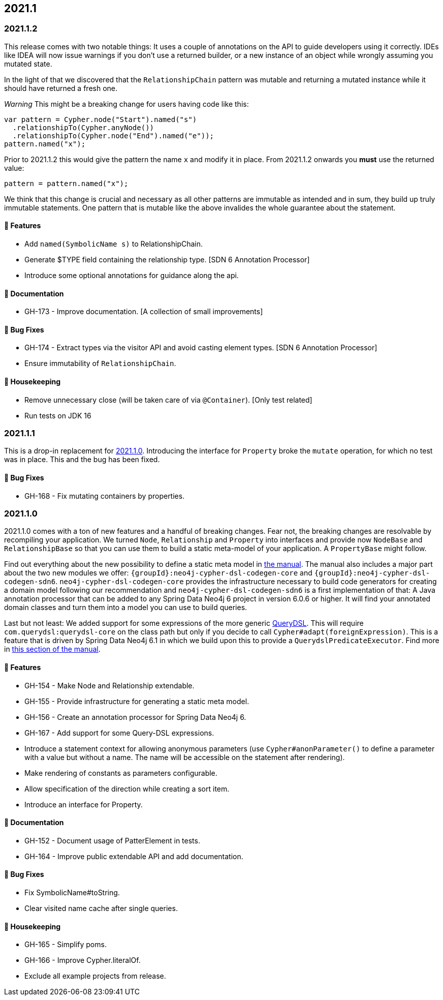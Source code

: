 == 2021.1

=== 2021.1.2

This release comes with two notable things: It uses a couple of annotations on the API to guide developers using it correctly.
IDEs like IDEA will now issue warnings if you don't use a returned builder, or a new instance of an object while wrongly assuming
you mutated state.

In the light of that we discovered that the `RelationshipChain` pattern was mutable and returning a mutated instance while
it should have returned a fresh one.

_Warning_ This might be a breaking change for users having code like this:

```
var pattern = Cypher.node("Start").named("s")
  .relationshipTo(Cypher.anyNode())
  .relationshipTo(Cypher.node("End").named("e"));
pattern.named("x");
```

Prior to 2021.1.2 this would give the pattern the name `x` and modify it in place.
From 2021.1.2 onwards you *must* use the returned value:

```
pattern = pattern.named("x");
```

We think that this change is crucial and necessary as all other patterns are immutable as intended and in sum, they build
up truly immutable statements. One pattern that is mutable like the above invalides the whole guarantee about the statement.

==== 🚀 Features

* Add `named(SymbolicName s)` to RelationshipChain.
* Generate $TYPE field containing the relationship type. [SDN 6 Annotation Processor]
* Introduce some optional annotations for guidance along the api.

==== 📖 Documentation

* GH-173 - Improve documentation. [A collection of small improvements]

==== 🐛 Bug Fixes

* GH-174 - Extract types via the visitor API and avoid casting element types. [SDN 6 Annotation Processor]
* Ensure immutability of `RelationshipChain`.

==== 🧹 Housekeeping

* Remove unnecessary close (will be taken care of via `@Container`). [Only test related]
* Run tests on JDK 16

=== 2021.1.1

This is a drop-in replacement for <<v2021.1.0>>. Introducing the interface for `Property` broke the `mutate` operation,
for which no test was in place. This and the bug has been fixed.

==== 🐛 Bug Fixes

* GH-168 - Fix mutating containers by properties.

[[v2021.1.0]]
=== 2021.1.0

2021.1.0 comes with a ton of new features and a handful of breaking changes.
Fear not, the breaking changes are resolvable by recompiling your application.
We turned `Node`, `Relationship` and `Property` into interfaces and provide now `NodeBase` and `RelationshipBase` so that you can
use them to build a static meta-model of your application. A `PropertyBase` might follow.

Find out everything about the new possibility to define a static meta model in <<static-meta-model,the manual>>.
The manual also includes a major part about the two new modules we offer:
`{groupId}:neo4j-cypher-dsl-codegen-core` and `{groupId}:neo4j-cypher-dsl-codegen-sdn6`.
`neo4j-cypher-dsl-codegen-core` provides the infrastructure necessary to build code generators for creating a domain model
following our recommendation and `neo4j-cypher-dsl-codegen-sdn6` is a first implementation of that:
A Java annotation processor that can be added to any Spring Data Neo4j 6 project in version 6.0.6 or higher.
It will find your annotated domain classes and turn them into a model you can use to build queries.

Last but not least: We added support for some expressions of the more generic http://www.querydsl.com[QueryDSL].
This will require `com.querydsl:querydsl-core` on the class path but only if you decide to call `Cypher#adapt(foreignExpression)`.
This is a feature that is driven by Spring Data Neo4j 6.1 in which we build upon this to provide a `QuerydslPredicateExecutor`.
Find more in <<query-dsl-support, this section of the manual>>.

==== 🚀 Features

* GH-154 - Make Node and Relationship extendable.
* GH-155 - Provide infrastructure for generating a static meta model.
* GH-156 - Create an annotation processor for Spring Data Neo4j 6.
* GH-167 - Add support for some Query-DSL expressions.
* Introduce a statement context for allowing anonymous parameters
  (use `Cypher#anonParameter()` to define a parameter with a value but without a name. The name will be accessible on the statement
  after rendering).
* Make rendering of constants as parameters configurable.
* Allow specification of the direction while creating a sort item.
* Introduce an interface for Property.

==== 📖 Documentation

* GH-152 - Document usage of PatterElement in tests.
* GH-164 - Improve public extendable API and add documentation.

==== 🐛 Bug Fixes

* Fix SymbolicName#toString.
* Clear visited name cache after single queries.

==== 🧹 Housekeeping

* GH-165 - Simplify poms.
* GH-166 - Improve Cypher.literalOf.
* Exclude all example projects from release.
